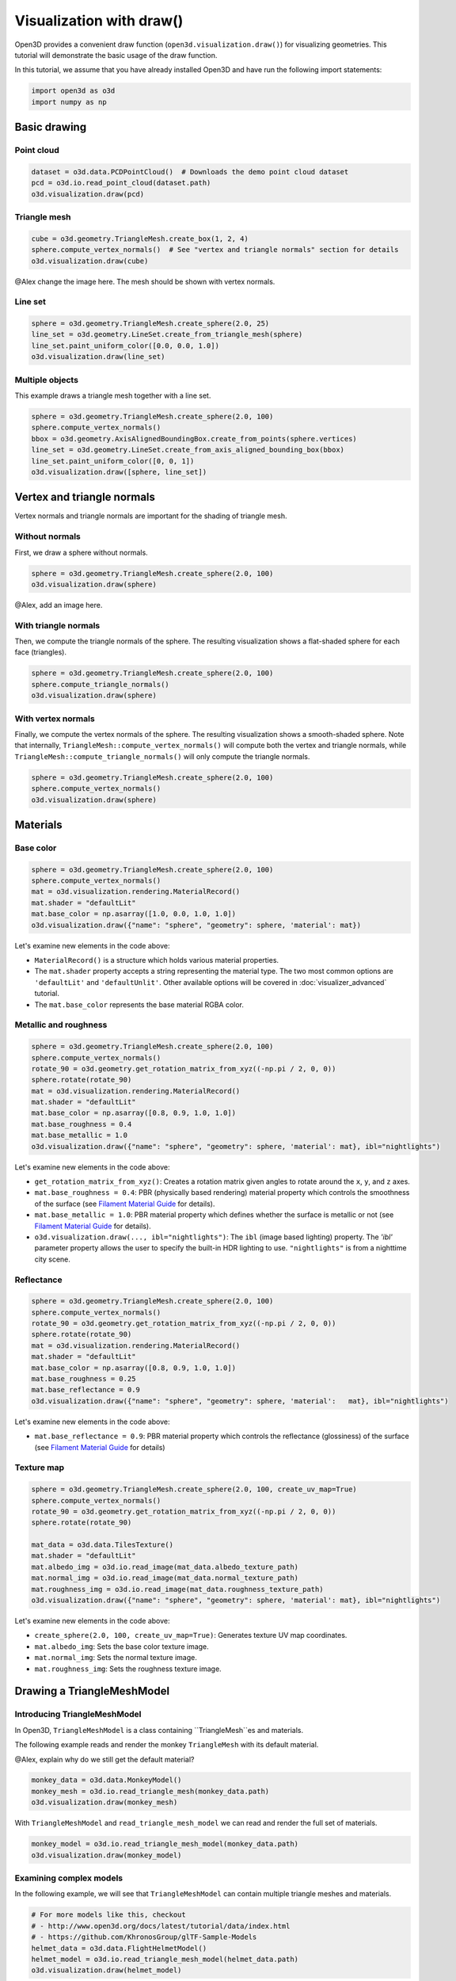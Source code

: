 .. _draw:

Visualization with draw()
=========================

Open3D provides a convenient draw function (``open3d.visualization.draw()``) for
visualizing geometries. This tutorial will demonstrate the basic usage of the
draw function.

In this tutorial, we assume that you have already installed Open3D and have
run the following import statements:

.. code-block:: python

    import open3d as o3d
    import numpy as np

Basic drawing
-------------

Point cloud
:::::::::::

.. code-block:: python

    dataset = o3d.data.PCDPointCloud()  # Downloads the demo point cloud dataset
    pcd = o3d.io.read_point_cloud(dataset.path)
    o3d.visualization.draw(pcd)

.. image:: https://user-images.githubusercontent.com/93158890/159548100-404afe97-8960-4e68-956f-cc6957632a93.jpg
    :width: 700px

Triangle mesh
::::::::::::::

.. code-block:: python

    cube = o3d.geometry.TriangleMesh.create_box(1, 2, 4)
    sphere.compute_vertex_normals()  # See "vertex and triangle normals" section for details
    o3d.visualization.draw(cube)

@Alex change the image here. The mesh should be shown with vertex normals.

.. image:: https://user-images.githubusercontent.com/93158890/148607529-ee0ae0de-05af-423d-932c-2a5a6c8d7bda.jpg
    :width: 700px

Line set
::::::::

.. code-block:: python

    sphere = o3d.geometry.TriangleMesh.create_sphere(2.0, 25)
    line_set = o3d.geometry.LineSet.create_from_triangle_mesh(sphere)
    line_set.paint_uniform_color([0.0, 0.0, 1.0])
    o3d.visualization.draw(line_set)

.. image:: https://user-images.githubusercontent.com/93158890/157949589-8b87fa81-a5cf-4791-a4f7-2d5dc91e546e.jpg
    :width: 700px

Multiple objects
::::::::::::::::

This example draws a triangle mesh together with a line set.

.. code-block:: python

    sphere = o3d.geometry.TriangleMesh.create_sphere(2.0, 100)
    sphere.compute_vertex_normals()
    bbox = o3d.geometry.AxisAlignedBoundingBox.create_from_points(sphere.vertices)
    line_set = o3d.geometry.LineSet.create_from_axis_aligned_bounding_box(bbox)
    line_set.paint_uniform_color([0, 0, 1])
    o3d.visualization.draw([sphere, line_set])

.. image:: https://user-images.githubusercontent.com/93158890/157901535-fbe78fc0-9b85-476e-a0a1-01e0e5d80738.jpg
    :width: 700px

Vertex and triangle normals
---------------------------

Vertex normals and triangle normals are important for the shading of triangle
mesh.

Without normals
:::::::::::::::

First, we draw a sphere without normals.

.. code-block:: python

    sphere = o3d.geometry.TriangleMesh.create_sphere(2.0, 100)
    o3d.visualization.draw(sphere)

@Alex, add an image here.

With triangle normals
:::::::::::::::::::::

Then, we compute the triangle normals of the sphere. The resulting visualization
shows a flat-shaded sphere for each face (triangles).

.. code-block:: python

    sphere = o3d.geometry.TriangleMesh.create_sphere(2.0, 100)
    sphere.compute_triangle_normals()
    o3d.visualization.draw(sphere)

.. image:: https://user-images.githubusercontent.com/93158890/157728100-0a495e56-c613-40c4-a292-6e45213d61f6.jpg
    :width: 700px

With vertex normals
:::::::::::::::::::

Finally, we compute the vertex normals of the sphere. The resulting
visualization shows a smooth-shaded sphere. Note that internally,
``TriangleMesh::compute_vertex_normals()`` will compute both the vertex and
triangle normals, while ``TriangleMesh::compute_triangle_normals()`` will only
compute the triangle normals.

.. code-block:: python

    sphere = o3d.geometry.TriangleMesh.create_sphere(2.0, 100)
    sphere.compute_vertex_normals()
    o3d.visualization.draw(sphere)

.. image:: https://user-images.githubusercontent.com/93158890/157339234-1a92a944-ac38-4256-8297-0ad78fd24b9c.jpg
    :width: 700px

Materials
---------

Base color
::::::::::

.. code-block:: python

    sphere = o3d.geometry.TriangleMesh.create_sphere(2.0, 100)
    sphere.compute_vertex_normals()
    mat = o3d.visualization.rendering.MaterialRecord()
    mat.shader = "defaultLit"
    mat.base_color = np.asarray([1.0, 0.0, 1.0, 1.0])
    o3d.visualization.draw({"name": "sphere", "geometry": sphere, 'material': mat})

Let's examine new elements in the code above:

- ``MaterialRecord()`` is a structure which holds various material properties.
- The ``mat.shader`` property accepts a string representing the material type.
  The two most common options are ``'defaultLit'`` and ``'defaultUnlit'``. Other
  available options will be covered in :doc:`visualizer_advanced` tutorial.
- The ``mat.base_color`` represents the base material RGBA color.

.. image:: https://user-images.githubusercontent.com/93158890/150883605-a5e65a3f-0a25-4ff4-b039-4aa6e53a1440.jpg
    :width: 700px

Metallic and roughness
::::::::::::::::::::::

.. code-block:: python

    sphere = o3d.geometry.TriangleMesh.create_sphere(2.0, 100)
    sphere.compute_vertex_normals()
    rotate_90 = o3d.geometry.get_rotation_matrix_from_xyz((-np.pi / 2, 0, 0))
    sphere.rotate(rotate_90)
    mat = o3d.visualization.rendering.MaterialRecord()
    mat.shader = "defaultLit"
    mat.base_color = np.asarray([0.8, 0.9, 1.0, 1.0])
    mat.base_roughness = 0.4
    mat.base_metallic = 1.0
    o3d.visualization.draw({"name": "sphere", "geometry": sphere, 'material': mat}, ibl="nightlights")

Let's examine new elements in the code above:

- ``get_rotation_matrix_from_xyz()``: Creates a rotation matrix given angles to
  rotate around the ``x``, ``y``, and ``z`` axes.
- ``mat.base_roughness = 0.4``: PBR (physically based rendering) material
  property which controls the smoothness of the surface (see  `Filament Material
  Guide <https://google.github.io/filament/Materials.html>`_ for details).
- ``mat.base_metallic = 1.0``: PBR material property which defines whether the
  surface is metallic or not (see  `Filament Material Guide
  <https://google.github.io/filament/Materials.html>`_ for details).
- ``o3d.visualization.draw(..., ibl="nightlights")``: The ``ibl`` (image based
  lighting) property. The *'ibl'* parameter property allows the user to specify
  the built-in HDR lighting to use. ``"nightlights"`` is from a nighttime city
  scene.

.. image:: https://user-images.githubusercontent.com/93158890/157758092-9efb1ca0-b96a-4e1d-abd7-95243b279d2e.jpg
    :width: 700px

Reflectance
:::::::::::

.. code-block:: python

    sphere = o3d.geometry.TriangleMesh.create_sphere(2.0, 100)
    sphere.compute_vertex_normals()
    rotate_90 = o3d.geometry.get_rotation_matrix_from_xyz((-np.pi / 2, 0, 0))
    sphere.rotate(rotate_90)
    mat = o3d.visualization.rendering.MaterialRecord()
    mat.shader = "defaultLit"
    mat.base_color = np.asarray([0.8, 0.9, 1.0, 1.0])
    mat.base_roughness = 0.25
    mat.base_reflectance = 0.9
    o3d.visualization.draw({"name": "sphere", "geometry": sphere, 'material':   mat}, ibl="nightlights")

Let's examine new elements in the code above:

- ``mat.base_reflectance = 0.9``: PBR material property which controls the
  reflectance (glossiness) of the surface (see  `Filament Material Guide
  <https://google.github.io/filament/Materials.html>`_ for details)

.. image:: https://user-images.githubusercontent.com/93158890/157770798-2c42e7dc-e063-4f26-90b4-16a45e263f36.jpg
    :width: 700px

Texture map
:::::::::::

.. code-block:: python

    sphere = o3d.geometry.TriangleMesh.create_sphere(2.0, 100, create_uv_map=True)
    sphere.compute_vertex_normals()
    rotate_90 = o3d.geometry.get_rotation_matrix_from_xyz((-np.pi / 2, 0, 0))
    sphere.rotate(rotate_90)

    mat_data = o3d.data.TilesTexture()
    mat.shader = "defaultLit"
    mat.albedo_img = o3d.io.read_image(mat_data.albedo_texture_path)
    mat.normal_img = o3d.io.read_image(mat_data.normal_texture_path)
    mat.roughness_img = o3d.io.read_image(mat_data.roughness_texture_path)
    o3d.visualization.draw({"name": "sphere", "geometry": sphere, 'material': mat}, ibl="nightlights")

Let's examine new elements in the code above:

- ``create_sphere(2.0, 100, create_uv_map=True)``: Generates texture UV map coordinates.
- ``mat.albedo_img``: Sets the base color texture image.
- ``mat.normal_img``: Sets the normal texture image.
- ``mat.roughness_img``: Sets the roughness texture image.

.. image:: https://user-images.githubusercontent.com/93158890/157775220-443aad2d-9123-42d0-b584-31e9fb8f38c3.jpg
    :width: 700px

Drawing a TriangleMeshModel
---------------------------

Introducing TriangleMeshModel
:::::::::::::::::::::::::::::

In Open3D, ``TriangleMeshModel`` is a class containing ``TriangleMesh``es and
materials.

The following example reads and render the monkey ``TriangleMesh`` with its
default material.

@Alex, explain why do we still get the default material?

.. code-block:: python

    monkey_data = o3d.data.MonkeyModel()
    monkey_mesh = o3d.io.read_triangle_mesh(monkey_data.path)
    o3d.visualization.draw(monkey_mesh)

.. image:: https://user-images.githubusercontent.com/93158890/160008560-4834c962-efa7-4d69-b99d-9ff321a03c02.jpg
    :width: 700px

With ``TriangleMeshModel`` and ``read_triangle_mesh_model`` we can read and
render the full set of materials.

.. code-block:: python

    monkey_model = o3d.io.read_triangle_mesh_model(monkey_data.path)
    o3d.visualization.draw(monkey_model)

.. image:: https://user-images.githubusercontent.com/93158890/148611141-d424fc74-be7e-4833-913c-714fc3c4fbd2.jpg
    :width: 700px

Examining complex models
::::::::::::::::::::::::

In the following example, we will see that ``TriangleMeshModel`` can contain
multiple triangle meshes and materials.

.. code-block:: python

    # For more models like this, checkout
    # - http://www.open3d.org/docs/latest/tutorial/data/index.html
    # - https://github.com/KhronosGroup/glTF-Sample-Models
    helmet_data = o3d.data.FlightHelmetModel()
    helmet_model = o3d.io.read_triangle_mesh_model(helmet_data.path)
    o3d.visualization.draw(helmet_model)

.. image:: https://user-images.githubusercontent.com/93158890/148611761-40f95b2b-d257-4f2b-a8c0-60a73b159b96.jpg
    :width: 700px

Now, let's examine the ``helmet_model`` that we just read.

.. code-block:: python

    # helmet_model.meshes is a list of MeshInfo
    >>> print(helmet_model.meshes)
    [<open3d.cpu.pybind.visualization.rendering.TriangleMeshModel.MeshInfo object at 0x7f0134034170>,
     <open3d.cpu.pybind.visualization.rendering.TriangleMeshModel.MeshInfo object at 0x7f013402ff70>,
     <open3d.cpu.pybind.visualization.rendering.TriangleMeshModel.MeshInfo object at 0x7f0132d09a30>,
     <open3d.cpu.pybind.visualization.rendering.TriangleMeshModel.MeshInfo object at 0x7f0132d09fb0>,
     <open3d.cpu.pybind.visualization.rendering.TriangleMeshModel.MeshInfo object at 0x7f0132d09a70>,
     <open3d.cpu.pybind.visualization.rendering.TriangleMeshModel.MeshInfo object at 0x7f0132d097b0>]

    # helmet_model.materials is a list of MaterialRecord
    >>> helmet_model.materials
    [<open3d.cpu.pybind.visualization.rendering.MaterialRecord object at 0x7f0132d09ab0>,
     <open3d.cpu.pybind.visualization.rendering.MaterialRecord object at 0x7f0132d09db0>,
     <open3d.cpu.pybind.visualization.rendering.MaterialRecord object at 0x7f0132d092f0>,
     <open3d.cpu.pybind.visualization.rendering.MaterialRecord object at 0x7f0132d09730>,
     <open3d.cpu.pybind.visualization.rendering.MaterialRecord object at 0x7f0132d09770>,
     <open3d.cpu.pybind.visualization.rendering.MaterialRecord object at 0x7f0132d09c70>]

    # Each MeshInfo contains a mesh, a material index, and a name.
    >>> print(helmet_model.meshes[0].mesh)
    TriangleMesh with 10472 points and 19680 triangles.

    >>> print(helmet_model.meshes[0].material_idx)
    0

    >>> print(helmet_model.meshes[0].mesh_name)
    Hose_low

Let's render a sub-mesh from the ``helmet_model``.

.. code-block:: python

    sub_mesh = helmet_model.meshes[0]
    o3d.visualization.draw({"name" : sub_mesh.mesh_name,
                            "geometry" : sub_mesh.mesh,
                            "material" : helmet_model.materials[sub_mesh.material_idx]})

.. image:: https://user-images.githubusercontent.com/93158890/149238906-065fad20-ed3f-4585-b90b-7d30b5c06912.jpg
    :width: 700px

If you use ``read_triangle_mesh()`` instead of ``read_triangle_mesh_model()``,
all sub-meshes will be merged into one ``TriangleMesh``, and the materials
might be ignored.

.. code-block:: python

    helmet_mesh = o3d.io.read_triangle_mesh(helmet_data.path)
    o3d.visualization.draw(helmet_mesh)

.. image:: https://user-images.githubusercontent.com/93158890/148611814-09c6fe17-d209-439d-8ae9-c186387fd698.jpg
    :width: 700px

Commonly used options
---------------------

UI menu, title, and window dimension
::::::::::::::::::::::::::::::::::::

@Alex, update the screen capture, now the title has been changed to "Sphere and bounding box".

.. code-block:: python

    sphere = o3d.geometry.TriangleMesh.create_sphere(2.0, 100)
    sphere.compute_vertex_normals()
    bbox = o3d.geometry.AxisAlignedBoundingBox.create_from_points(sphere.vertices)
    line_set = o3d.geometry.LineSet.create_from_axis_aligned_bounding_box(bbox)
    line_set.paint_uniform_color([0, 0, 1])

    o3d.visualization.draw([sphere, line_set],
                            show_ui=True,
                            title="Sphere and bounding box",
                            width=700,
                            height=700)

.. image:: https://user-images.githubusercontent.com/93158890/158281728-994ff828-53b0-485a-9feb-9b121d7354f7.jpg
    :width: 700px

Assigning object names
::::::::::::::::::::::

@Alex, rename the sphere to "Sphere".
@Alex, rename the line set to "Bounding box".
@Alex, create a new rendering.

.. code-block:: python

    geoms = [{"name": "sphere", "geometry": sphere},
             {"name": "Axis Aligned Bounding Box line_set", "geometry": line_set}]
    o3d.visualization.draw(geoms, show_ui=True)

.. image:: https://user-images.githubusercontent.com/93158890/159094500-83ddd46f-0e71-40e1-9b97-ae46480cd860.jpg
    :width: 700px

Show/hide the skybox
::::::::::::::::::::

.. code-block:: python

    o3d.visualization.draw(sphere, show_ui=True, show_skybox=False)

And the Visualizer window opens without the default skybox blue background:

.. image:: https://user-images.githubusercontent.com/93158890/159093215-31dcacf7-306f-4231-9155-0df474ce4828.jpg
    :width: 700px

Set background color
::::::::::::::::::::

@Alex, can we skip ``show_skybox=False``?

.. code-block:: python

    o3d.visualization.draw(sphere,
                           show_ui=True,
                           title="Green Background",
                           show_skybox=False,
                           bg_color=(0.56, 1.0, 0.69, 1.0))

.. image:: https://user-images.githubusercontent.com/93158890/160878317-a57755a0-8b8f-44db-b718-443aa435035a.jpg
    :width: 700px

@Alex, add ``raw_mode`` example.
